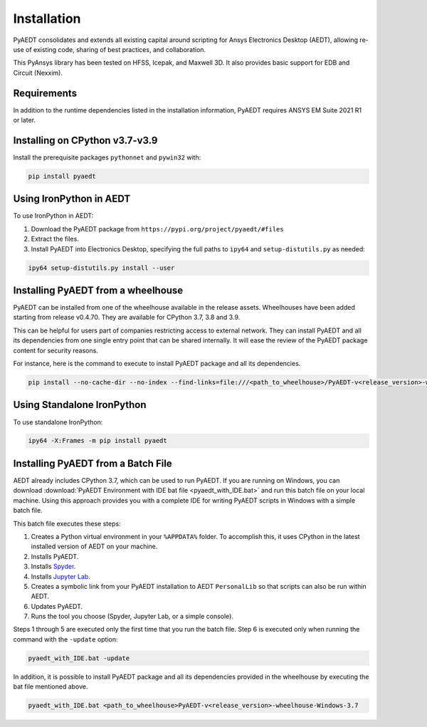 Installation
============

PyAEDT consolidates and extends all existing capital around scripting for Ansys Electronics Desktop (AEDT), allowing re-use of existing code, sharing of best practices, and collaboration.

This PyAnsys library has been tested on HFSS, Icepak, and Maxwell 3D. It also provides basic support for EDB and Circuit (Nexxim).

Requirements
~~~~~~~~~~~~
In addition to the runtime dependencies listed in the installation information, PyAEDT requires ANSYS EM Suite 2021 R1 or later.

.. todo::
   Add how to install from the AEDT installer like as in https://mapdldocs.pyansys.com/getting_started/running_mapdl.html


Installing on CPython v3.7-v3.9
~~~~~~~~~~~~~~~~~~~~~~~~~~~~~~~
Install the prerequisite packages ``pythonnet`` and ``pywin32`` with:

.. code:: python

    pip install pyaedt


Using IronPython in AEDT
~~~~~~~~~~~~~~~~~~~~~~~~
To use IronPython in AEDT:

1. Download the PyAEDT package from ``https://pypi.org/project/pyaedt/#files``
2. Extract the files.
3. Install PyAEDT into Electronics Desktop, specifying the full paths to ``ipy64`` and ``setup-distutils.py`` as needed:

.. code::

    ipy64 setup-distutils.py install --user


Installing PyAEDT from a wheelhouse
~~~~~~~~~~~~~~~~~~~~~~~~~~~~~~~~~~~
PyAEDT can be installed from one of the wheelhouse available in the release assets.
Wheelhouses have been added starting from release v0.4.70.
They are available for CPython 3.7, 3.8 and 3.9.

This can be helpful for users part of companies restricting access to external network.
They can install PyAEDT and all its dependencies from one single entry point that can be shared internally.
It will ease the review of the PyAEDT package content for security reasons.

For instance, here is the command to execute to install PyAEDT package and all its dependencies.

.. code::

    pip install --no-cache-dir --no-index --find-links=file:///<path_to_wheelhouse>/PyAEDT-v<release_version>-wheelhouse-Windows-3.7 pyaedt


Using Standalone IronPython
~~~~~~~~~~~~~~~~~~~~~~~~~~~
To use standalone IronPython:

.. code::

    ipy64 -X:Frames -m pip install pyaedt


Installing PyAEDT from a Batch File
~~~~~~~~~~~~~~~~~~~~~~~~~~~~~~~~~~~
AEDT already includes CPython 3.7, which can be used to run PyAEDT.
If you are running on Windows, you can download
:download:`PyAEDT Environment with IDE bat file <pyaedt_with_IDE.bat>`
and run this batch file on your local machine. Using this approach
provides you with a complete IDE for writing PyAEDT scripts in Windows
with a simple batch file.

This batch file executes these steps:

1. Creates a Python virtual environment in your ``%APPDATA%`` folder. To accomplish
   this, it uses CPython in the latest installed version of AEDT on your machine.
2. Installs PyAEDT.
3. Installs `Spyder <https://www.spyder-ide.org/>`_.
4. Installs `Jupyter Lab <https://jupyter.org/>`_.
5. Creates a symbolic link from your PyAEDT installation to AEDT ``PersonalLib`` so
   that scripts can also be run within AEDT.
6. Updates PyAEDT.
7. Runs the tool you choose (Spyder, Jupyter Lab, or a simple console).

Steps 1 through 5 are executed only the first time that you run the batch file. Step 6
is executed only when running the command with the ``-update`` option:

.. code::

    pyaedt_with_IDE.bat -update

In addition, it is possible to install PyAEDT package and all its dependencies provided in the wheelhouse by
executing the bat file mentioned above.

.. code::

    pyaedt_with_IDE.bat <path_to_wheelhouse>PyAEDT-v<release_version>-wheelhouse-Windows-3.7
